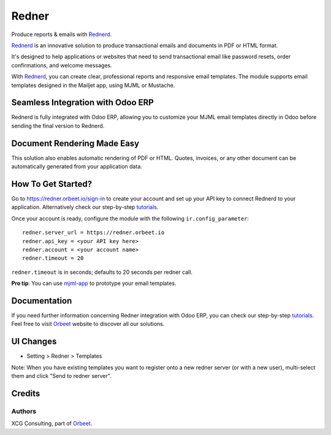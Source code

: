 ======
Redner
======

.. |maturity| image:: https://img.shields.io/badge/maturity-Stable-green.png
    :target: https://odoo-community.org/page/development-status
    :alt: Stable
.. |license| image:: https://img.shields.io/badge/licence-AGPL--3-blue.svg
    :target: http://www.gnu.org/licenses/agpl-3.0-standalone.html
    :alt: License: AGPL-3
.. |ruff| image:: https://img.shields.io/endpoint?url=https://raw.githubusercontent.com/astral-sh/ruff/main/assets/badge/v2.json
    :target: https://github.com/astral-sh/ruff
    :alt: Ruff
.. |prettier| image:: https://img.shields.io/badge/code_style-prettier-ff69b4.svg?style=flat-square
    :target: https://github.com/prettier/prettier
    :alt: Prettier

|maturity| |license| |ruff| |prettier|

Produce reports & emails with Rednerd_.

Rednerd_ is an innovative solution to produce transactional emails
and documents in PDF or HTML format.

It's designed to help applications or websites that need to send transactional
email like password resets, order confirmations, and welcome messages.

With Rednerd_, you can create clear, professional reports and responsive email templates.
The module supports email templates designed in the Mailjet app, using MJML or Mustache.

Seamless Integration with Odoo ERP
==================================

Rednerd is fully integrated with Odoo ERP, allowing you to customize your MJML email templates directly in Odoo before sending the final version to Rednerd.

Document Rendering Made Easy
============================

This solution also enables automatic rendering of PDF or HTML. Quotes, invoices, or any other document can be automatically generated from your application data.

How To Get Started?
===================

Go to https://redner.orbeet.io/sign-in to create your account and set up your API key to connect Rednerd to your application.
Alternatively check our step-by-step tutorials_.

Once your account is ready, configure the module with the following ``ir.config_parameter``::

  redner.server_url = https://redner.orbeet.io
  redner.api_key = <your API key here>
  redner.account = <your account name>
  redner.timeout = 20

``redner.timeout`` is in seconds; defaults to 20 seconds per redner call.

**Pro tip**: You can use mjml-app_ to prototype your email templates.

Documentation
=============

If you need further information concerning Redner integration with Odoo ERP, you can check our step-by-step tutorials_.
Feel free to visit Orbeet_ website to discover all our solutions.

UI Changes
==========

* Setting > Redner > Templates

Note: When you have existing templates you want to register onto a new
redner server (or with a new user), multi-select them and click
"Send to redner server".

.. _mjml-app: http://mjmlio.github.io/mjml-app/
.. _Rednerd: https://orus.io/orus-io/rednerd

Credits
=======

Authors
-------

XCG Consulting, part of Orbeet_.

.. _Orbeet: https://orbeet.io/
.. _tutorials: https://orbeet.io/services/generateur-documents-redner/api-key/

